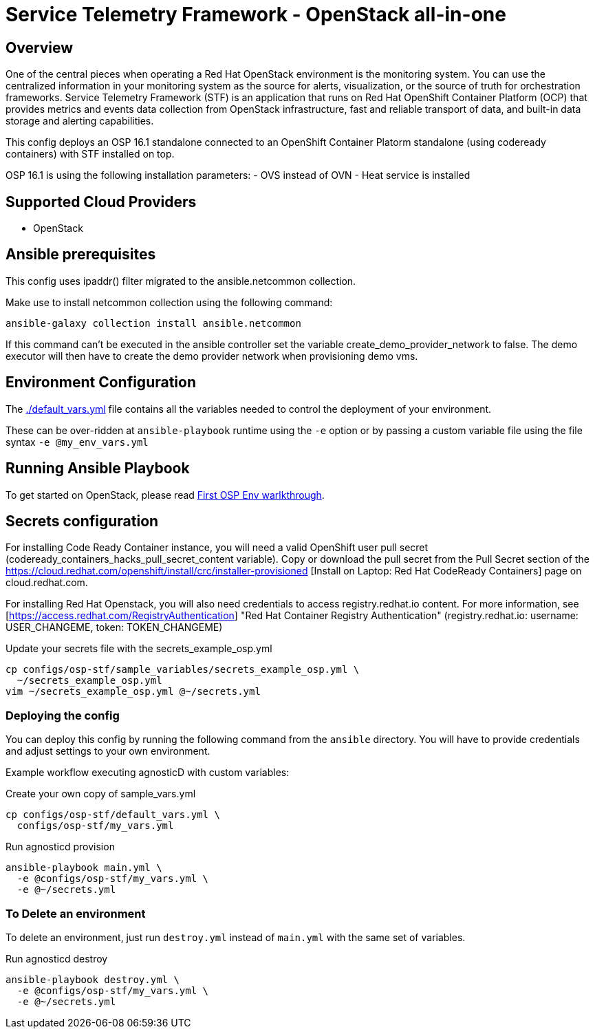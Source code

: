 = Service Telemetry Framework - OpenStack all-in-one

== Overview
One of the central pieces when operating a Red Hat OpenStack environment is the monitoring system. You can use the centralized information in your monitoring system as the source for alerts, visualization, or the source of truth for orchestration frameworks. Service Telemetry Framework (STF) is an application that runs on Red Hat OpenShift Container Platform (OCP) that provides metrics and events data collection from OpenStack infrastructure, fast and reliable transport of data, and built-in data storage and alerting capabilities.

This config deploys an OSP 16.1 standalone connected to an OpenShift Container Platorm standalone (using codeready containers) with STF installed on top.

OSP 16.1 is using the following installation parameters:
- OVS instead of OVN
- Heat service is installed

== Supported Cloud Providers

* OpenStack

== Ansible prerequisites ==

This config uses ipaddr() filter migrated to the ansible.netcommon collection.

[source,bash]
.Make use to install netcommon collection using the following command:
----
ansible-galaxy collection install ansible.netcommon
----

If this command can't be executed in the ansible controller set the variable create_demo_provider_network to false. The demo executor will then have to create the demo provider network when provisioning demo vms.

== Environment Configuration

The link:./default_vars.yml[./default_vars.yml] file contains all the variables needed to control the deployment of your environment.

These can be over-ridden at `ansible-playbook` runtime using the `-e` option or by passing a custom variable file using the file syntax `-e @my_env_vars.yml`

== Running Ansible Playbook

To get started on OpenStack, please read link:../../../docs/First_OSP_Env_walkthrough.adoc[First OSP Env warlkthrough].

== Secrets configuration ==

For installing Code Ready Container instance, you will need a valid OpenShift user pull secret (codeready_containers_hacks_pull_secret_content variable). Copy or download the pull secret from the Pull Secret section of the https://cloud.redhat.com/openshift/install/crc/installer-provisioned [Install on Laptop: Red Hat CodeReady Containers] page on cloud.redhat.com.

For installing Red Hat Openstack, you will also need credentials to access registry.redhat.io content. For more information, see [https://access.redhat.com/RegistryAuthentication] "Red Hat Container Registry Authentication" (registry.redhat.io: username: USER_CHANGEME, token: TOKEN_CHANGEME)

[source,bash]
.Update your secrets file with the secrets_example_osp.yml
----
cp configs/osp-stf/sample_variables/secrets_example_osp.yml \
  ~/secrets_example_osp.yml
vim ~/secrets_example_osp.yml @~/secrets.yml
----

=== Deploying the config

You can deploy this config by running the following command from the `ansible`
directory. You will have to provide credentials and adjust settings to your own
environment.

Example workflow executing agnosticD with custom variables:

[source,bash]
.Create your own copy of sample_vars.yml
----
cp configs/osp-stf/default_vars.yml \
  configs/osp-stf/my_vars.yml
----

[source,bash]
.Run agnosticd provision
----
ansible-playbook main.yml \
  -e @configs/osp-stf/my_vars.yml \
  -e @~/secrets.yml
----

=== To Delete an environment

To delete an environment, just run `destroy.yml` instead of `main.yml` with the same set of variables.

[source,bash]
.Run agnosticd destroy
----
ansible-playbook destroy.yml \
  -e @configs/osp-stf/my_vars.yml \
  -e @~/secrets.yml
----
